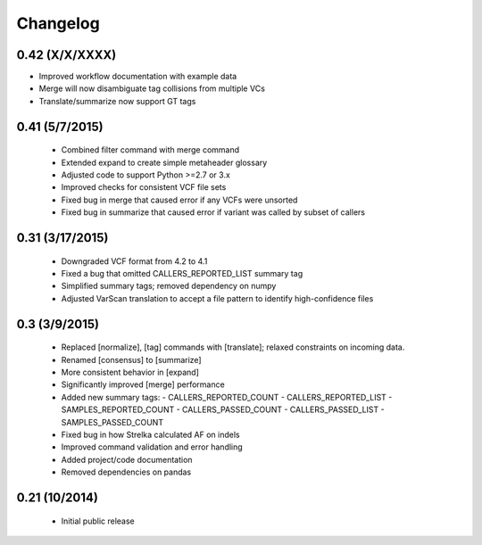 Changelog
=========

0.42 (X/X/XXXX)
---------------
- Improved workflow documentation with example data
- Merge will now disambiguate tag collisions from multiple VCs
- Translate/summarize now support GT tags


0.41 (5/7/2015)
---------------
 - Combined filter command with merge command
 - Extended expand to create simple metaheader glossary
 - Adjusted code to support Python >=2.7 or 3.x
 - Improved checks for consistent VCF file sets
 - Fixed bug in merge that caused error if any VCFs were unsorted
 - Fixed bug in summarize that caused error if variant was called by subset of callers 

0.31 (3/17/2015)
----------------
 - Downgraded VCF format from 4.2 to 4.1
 - Fixed a bug that omitted CALLERS_REPORTED_LIST summary tag
 - Simplified summary tags; removed dependency on numpy
 - Adjusted VarScan translation to accept a file pattern to identify high-confidence files 


0.3 (3/9/2015)
--------------
 - Replaced [normalize], [tag] commands with [translate]; relaxed constraints on incoming data.
 - Renamed [consensus] to [summarize]
 - More consistent behavior in [expand]
 - Significantly improved [merge] performance 
 - Added new summary tags:
   - CALLERS_REPORTED_COUNT
   - CALLERS_REPORTED_LIST
   - SAMPLES_REPORTED_COUNT
   - CALLERS_PASSED_COUNT
   - CALLERS_PASSED_LIST
   - SAMPLES_PASSED_COUNT
 - Fixed bug in how Strelka calculated AF on indels
 - Improved command validation and error handling
 - Added project/code documentation 
 - Removed dependencies on pandas
  
  
0.21 (10/2014)
--------------
 - Initial public release


